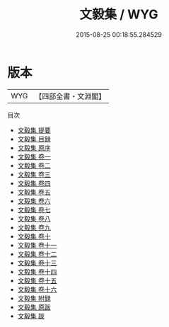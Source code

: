 #+TITLE: 文毅集 / WYG
#+DATE: 2015-08-25 00:18:55.284529
* 版本
 |       WYG|【四部全書・文淵閣】|
目次
 - [[file:KR4e0083_000.txt::000-1a][文毅集 提要]]
 - [[file:KR4e0083_000.txt::000-3a][文毅集 目録]]
 - [[file:KR4e0083_000.txt::000-6a][文毅集 原序]]
 - [[file:KR4e0083_001.txt::001-1a][文毅集 卷一]]
 - [[file:KR4e0083_002.txt::002-1a][文毅集 卷二]]
 - [[file:KR4e0083_003.txt::003-1a][文毅集 卷三]]
 - [[file:KR4e0083_004.txt::004-1a][文毅集 卷四]]
 - [[file:KR4e0083_005.txt::005-1a][文毅集 卷五]]
 - [[file:KR4e0083_006.txt::006-1a][文毅集 卷六]]
 - [[file:KR4e0083_007.txt::007-1a][文毅集 卷七]]
 - [[file:KR4e0083_008.txt::008-1a][文毅集 卷八]]
 - [[file:KR4e0083_009.txt::009-1a][文毅集 卷九]]
 - [[file:KR4e0083_010.txt::010-1a][文毅集 卷十]]
 - [[file:KR4e0083_011.txt::011-1a][文毅集 卷十一]]
 - [[file:KR4e0083_012.txt::012-1a][文毅集 卷十二]]
 - [[file:KR4e0083_013.txt::013-1a][文毅集 卷十三]]
 - [[file:KR4e0083_014.txt::014-1a][文毅集 卷十四]]
 - [[file:KR4e0083_015.txt::015-1a][文毅集 卷十五]]
 - [[file:KR4e0083_016.txt::016-1a][文毅集 卷十六]]
 - [[file:KR4e0083_017.txt::017-1a][文毅集 附録]]
 - [[file:KR4e0083_018.txt::018-1a][文毅集 原跋]]
 - [[file:KR4e0083_019.txt::019-1a][文毅集 跋]]
